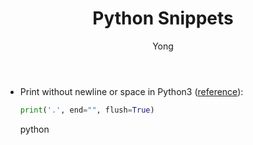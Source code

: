 #+TITLE: Python Snippets
#+AUTHOR: Yong
#+DESCRIPTION: This document catalogs a set of Python tips and tricks (mainly Python3)

- Print without newline or space in Python3 ([[http://stackoverflow.com/questions/493386/how-to-print-in-python-without-newline-or-space][reference]]):

  #+begin_src python
  print('.', end="", flush=True)
  #+end_src python
